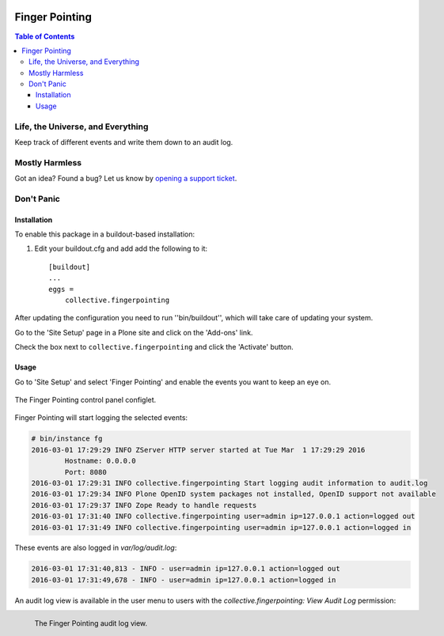 .. image:: docs/fingerpointing.png
    :align: left
    :alt: Finger Pointing
    :height: 100px
    :width: 100px

***************
Finger Pointing
***************

.. contents:: Table of Contents

Life, the Universe, and Everything
==================================

Keep track of different events and write them down to an audit log.

Mostly Harmless
===============

.. image:: http://img.shields.io/pypi/v/collective.fingerpointing.svg
   :target: https://pypi.python.org/pypi/collective.fingerpointing

.. image:: https://img.shields.io/travis/collective/collective.fingerpointing/master.svg
    :target: http://travis-ci.org/collective/collective.fingerpointing

.. image:: https://img.shields.io/coveralls/collective/collective.fingerpointing/master.svg
    :target: https://coveralls.io/r/collective/collective.fingerpointing

Got an idea? Found a bug? Let us know by `opening a support ticket`_.

.. _`opening a support ticket`: https://github.com/collective/collective.fingerpointing/issues

Don't Panic
===========

Installation
------------

To enable this package in a buildout-based installation:

#. Edit your buildout.cfg and add add the following to it::

    [buildout]
    ...
    eggs =
        collective.fingerpointing

After updating the configuration you need to run ''bin/buildout'', which will take care of updating your system.

Go to the 'Site Setup' page in a Plone site and click on the 'Add-ons' link.

Check the box next to ``collective.fingerpointing`` and click the 'Activate' button.

Usage
-----

Go to 'Site Setup' and select 'Finger Pointing' and enable the events you want to keep an eye on.

.. figure:: docs/controlpanel.png
    :align: center
    :height: 600px
    :width: 768px

    The Finger Pointing control panel configlet.

Finger Pointing will start logging the selected events:

.. code-block:: console

    # bin/instance fg
    2016-03-01 17:29:29 INFO ZServer HTTP server started at Tue Mar  1 17:29:29 2016
            Hostname: 0.0.0.0
            Port: 8080
    2016-03-01 17:29:31 INFO collective.fingerpointing Start logging audit information to audit.log
    2016-03-01 17:29:34 INFO Plone OpenID system packages not installed, OpenID support not available
    2016-03-01 17:29:37 INFO Zope Ready to handle requests
    2016-03-01 17:31:40 INFO collective.fingerpointing user=admin ip=127.0.0.1 action=logged out
    2016-03-01 17:31:49 INFO collective.fingerpointing user=admin ip=127.0.0.1 action=logged in

These events are also logged in `var/log/audit.log`:

.. code-block:: console

    2016-03-01 17:31:40,813 - INFO - user=admin ip=127.0.0.1 action=logged out
    2016-03-01 17:31:49,678 - INFO - user=admin ip=127.0.0.1 action=logged in

An audit log view is available in the user menu to users with the `collective.fingerpointing: View Audit Log` permission:

.. figure:: docs/audit-log-view.png
    :align: left
    :alt: Finger Pointing
    :height: 480px
    :width: 768px

    The Finger Pointing audit log view.
